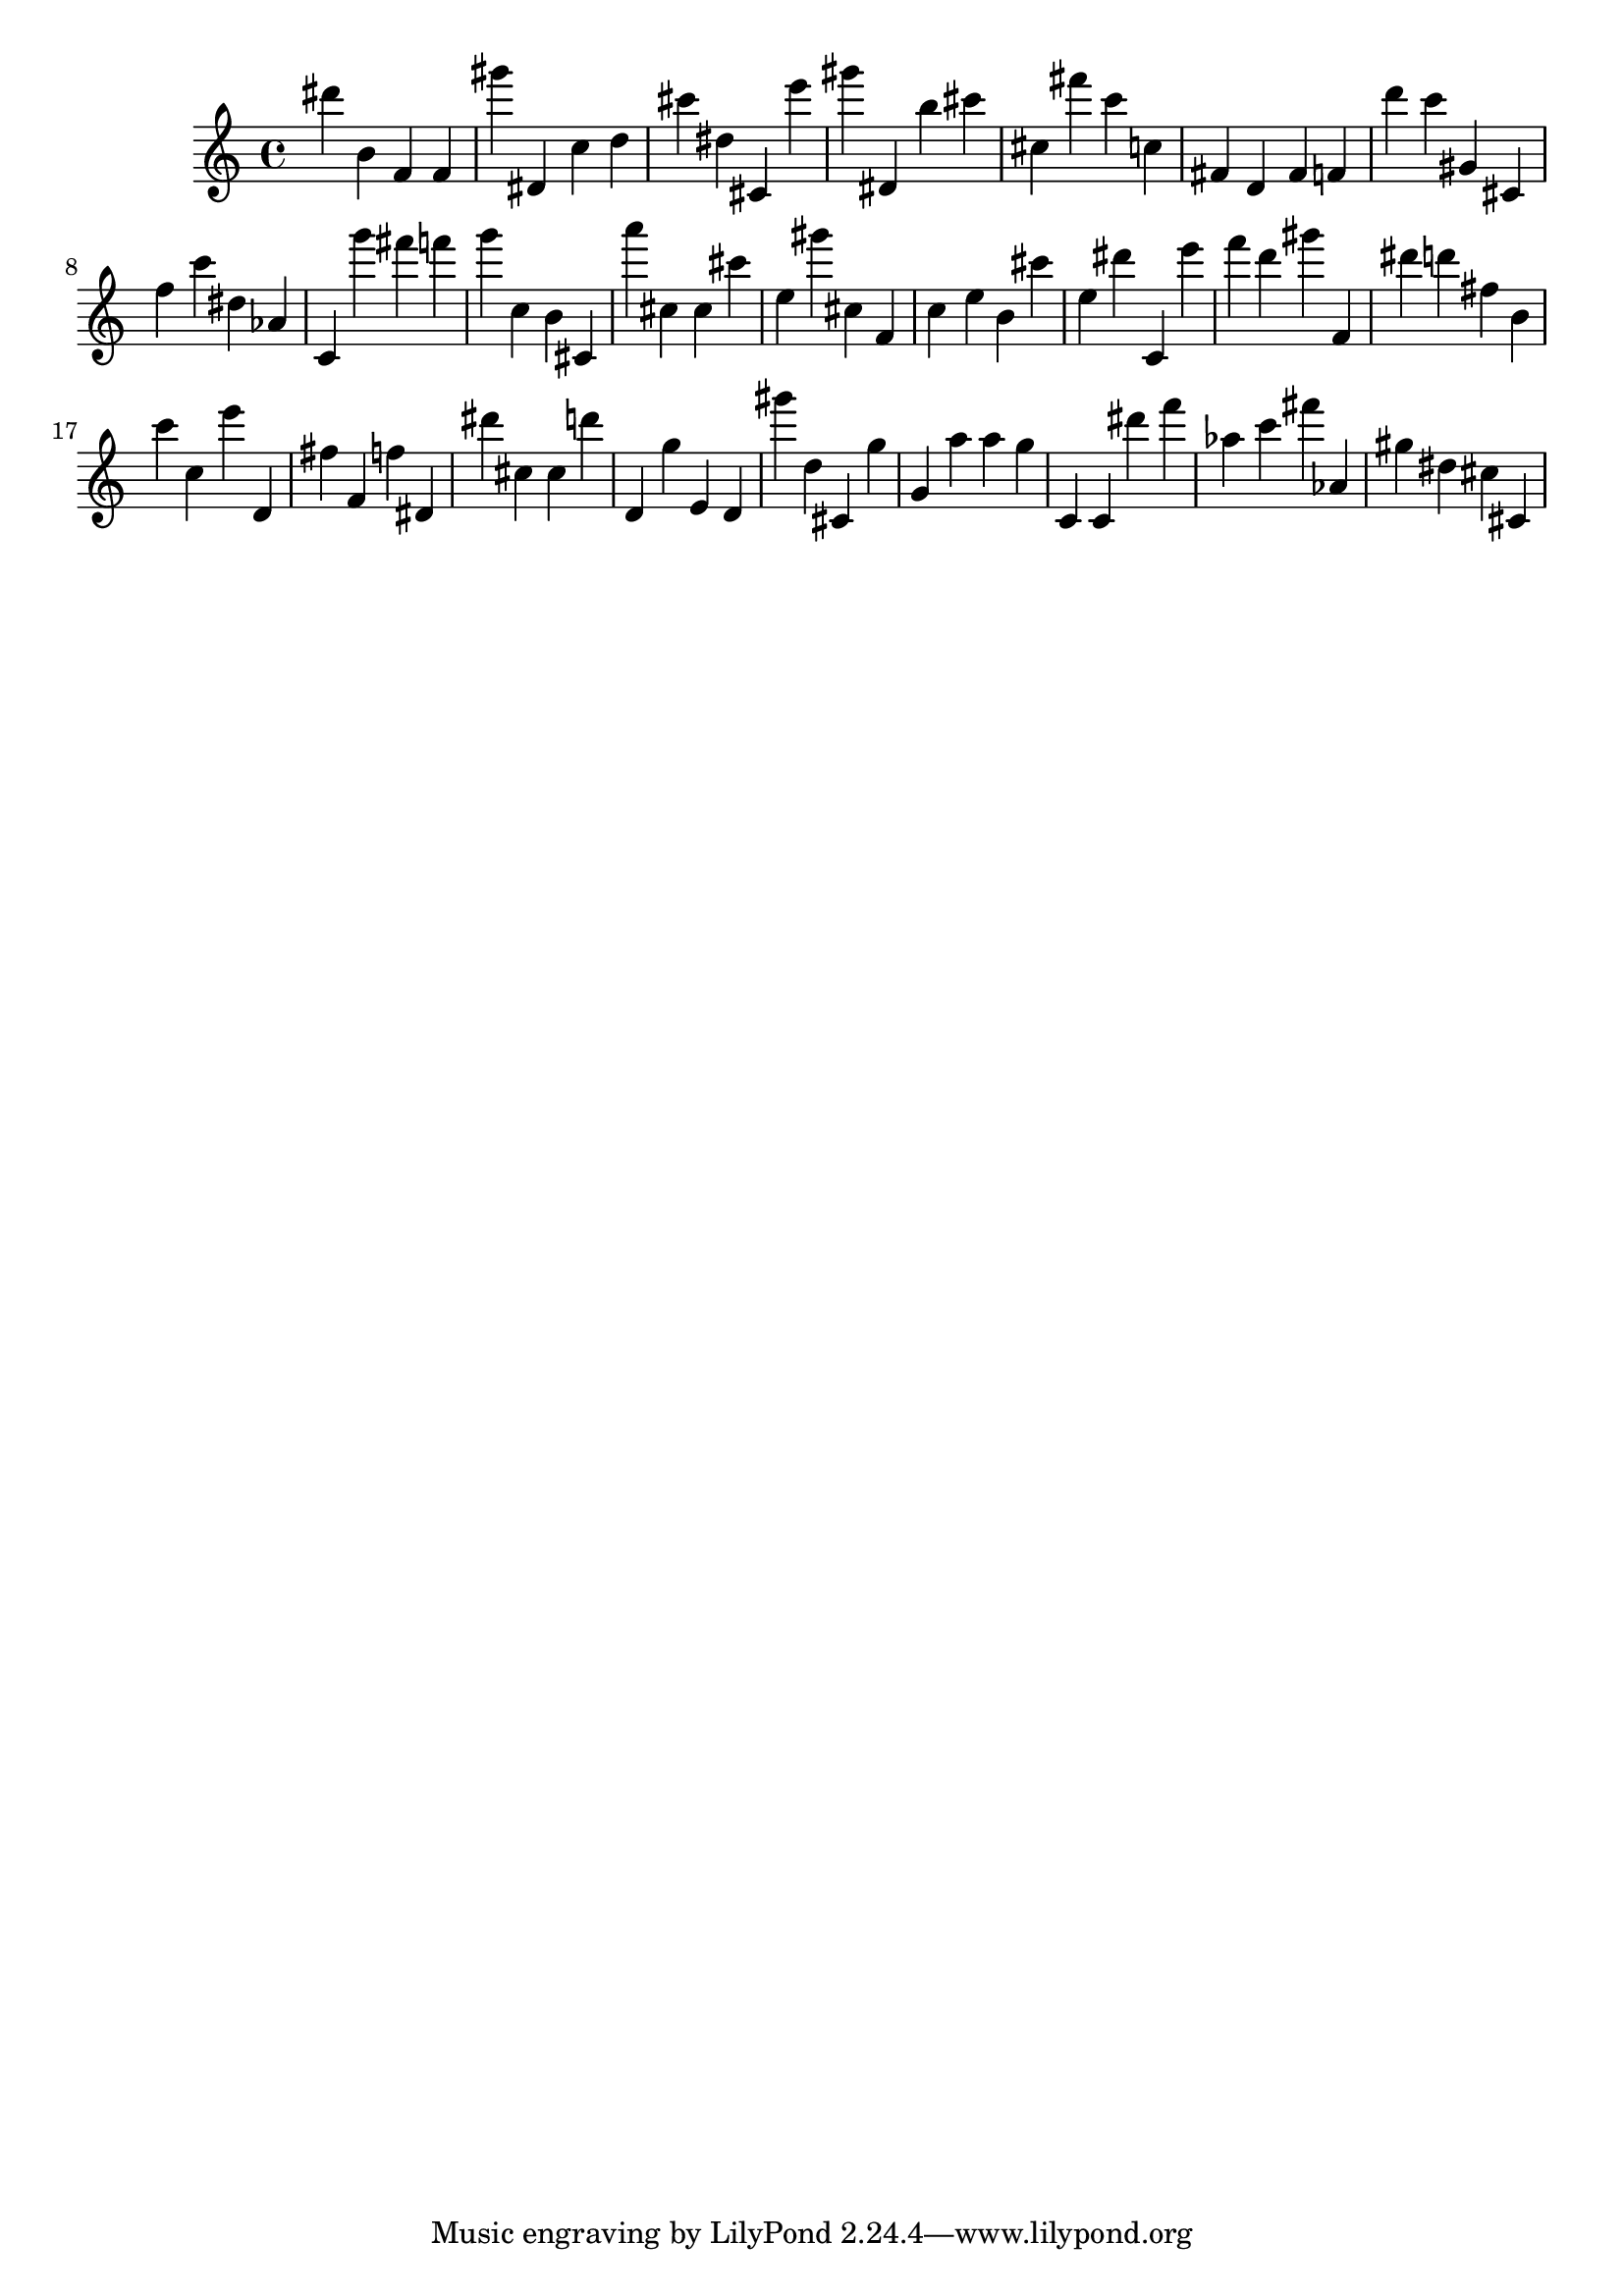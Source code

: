 \version "2.18.2"

\score {

{

\clef treble
dis''' b' f' f' gis''' dis' c'' d'' cis''' dis'' cis' e''' gis''' dis' b'' cis''' cis'' fis''' c''' c'' fis' d' fis' f' d''' c''' gis' cis' f'' c''' dis'' as' c' g''' fis''' f''' g''' c'' b' cis' a''' cis'' cis'' cis''' e'' gis''' cis'' f' c'' e'' b' cis''' e'' dis''' c' e''' f''' d''' gis''' f' dis''' d''' fis'' b' c''' c'' e''' d' fis'' f' f'' dis' dis''' cis'' cis'' d''' d' g'' e' d' gis''' d'' cis' g'' g' a'' a'' g'' c' c' dis''' f''' as'' c''' fis''' as' gis'' dis'' cis'' cis' 
}

 \midi { }
 \layout { }
}